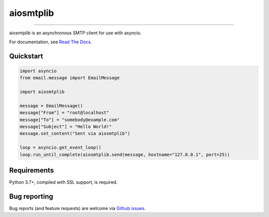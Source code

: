 aiosmtplib
==========

|circleci| |codecov| |pypi-version| |pypi-python-versions| |pypi-status| |downloads|
|pypi-license| |black|

------------

aiosmtplib is an asynchronous SMTP client for use with asyncio.

For documentation, see `Read The Docs`_.

Quickstart
----------

.. code-block:: python

    import asyncio
    from email.message import EmailMessage

    import aiosmtplib

    message = EmailMessage()
    message["From"] = "root@localhost"
    message["To"] = "somebody@example.com"
    message["Subject"] = "Hello World!"
    message.set_content("Sent via aiosmtplib")

    loop = asyncio.get_event_loop()
    loop.run_until_complete(aiosmtplib.send(message, hostname="127.0.0.1", port=25))


Requirements
------------
Python 3.7+, compiled with SSL support, is required.


Bug reporting
-------------
Bug reports (and feature requests) are welcome via `Github issues`_.



.. |circleci| image:: https://circleci.com/gh/cole/aiosmtplib/tree/main.svg?style=shield
           :target: https://circleci.com/gh/cole/aiosmtplib/tree/main
           :alt: "aiosmtplib CircleCI build status"
.. |pypi-version| image:: https://img.shields.io/pypi/v/aiosmtplib.svg
                 :target: https://pypi.python.org/pypi/aiosmtplib
                 :alt: "aiosmtplib on the Python Package Index"
.. |pypi-python-versions| image:: https://img.shields.io/pypi/pyversions/aiosmtplib.svg
.. |pypi-status| image:: https://img.shields.io/pypi/status/aiosmtplib.svg
.. |pypi-license| image:: https://img.shields.io/pypi/l/aiosmtplib.svg
.. |codecov| image:: https://codecov.io/gh/cole/aiosmtplib/branch/main/graph/badge.svg
             :target: https://codecov.io/gh/cole/aiosmtplib
.. |black| image:: https://img.shields.io/badge/code%20style-black-000000.svg
           :target: https://github.com/ambv/black
           :alt: "Code style: black"
.. |downloads| image:: https://pepy.tech/badge/aiosmtplib
               :target: https://pepy.tech/project/aiosmtplib
               :alt: "aiosmtplib on pypy.tech"
.. _Read The Docs: https://aiosmtplib.readthedocs.io/en/stable/overview.html
.. _Github issues: https://github.com/cole/aiosmtplib/issues
